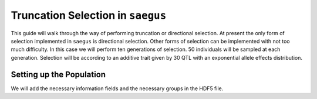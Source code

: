 

.. _truncation_selection_guide:

##################################
Truncation Selection in ``saegus``
##################################

This guide will walk through the way of performing truncation or directional
selection. At present the only form of selection implemented in ``saegus`` is
directional selection. Other forms of selection can be implemented with not
too much difficulty. In this case we will perform ten generations of selection.
50 individuals will be sampled at each generation. Selection will be according
to an additive trait given by 30 QTL with an exponential allele effects
distribution.

Setting up the Population
#########################

We will add the necessary information fields and the necessary groups in the
HDF5 file.